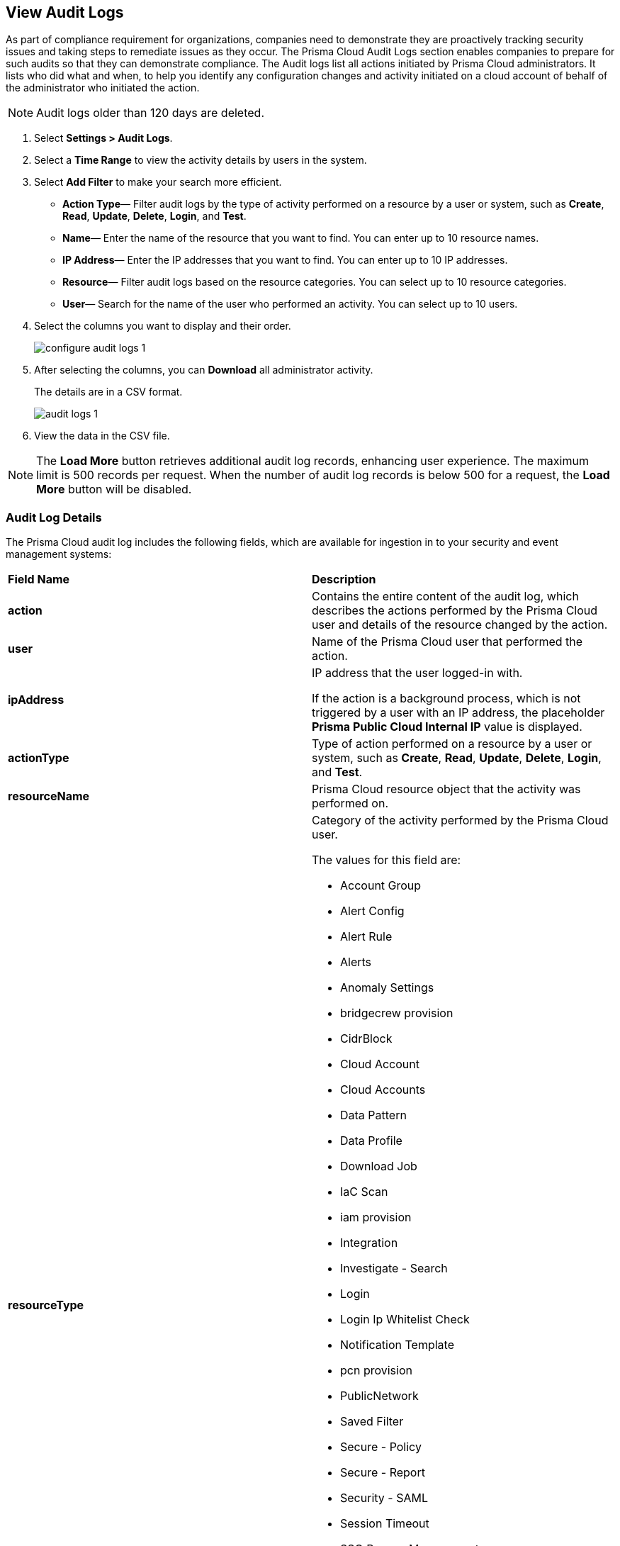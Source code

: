 :topic_type: task
[.task]
[#idf9bae675-8075-493f-a91c-4eb8a2c1c338]
== View Audit Logs

//View audit logs for all the activities performed on Prisma Cloud.

As part of compliance requirement for organizations, companies need to demonstrate they are proactively tracking security issues and taking steps to remediate issues as they occur. The Prisma Cloud Audit Logs section enables companies to prepare for such audits so that they can demonstrate compliance. The Audit logs list all actions initiated by Prisma Cloud administrators. It lists who did what and when, to help you identify any configuration changes and activity initiated on a cloud account of behalf of the administrator who initiated the action. 

NOTE: Audit logs older than 120 days are deleted.


[.procedure]
. Select *Settings > Audit Logs*.

. Select a *Time Range* to view the activity details by users in the system.

. Select *Add Filter* to make your search more efficient.
+
** *Action Type*—  Filter audit logs by the type of activity performed on a resource by a user or system, such as *Create*, *Read*, *Update*, *Delete*, *Login*, and *Test*.

** *Name*—  Enter the name of the resource that you want to find. You can enter up to 10 resource names.

** *IP Address*—  Enter the IP addresses that you want to find. You can enter up to 10 IP addresses.

** *Resource*—  Filter audit logs based on the resource categories. You can select up to 10 resource categories.

** *User*—  Search for the name of the user who performed an activity. You can select up to 10 users.

. Select the columns you want to display and their order.
+
image::administration/configure-audit-logs-1.png[]

. After selecting the columns, you can *Download* all administrator activity.
+
The details are in a CSV format.
+
image::administration/audit-logs-1.png[]

. View the data in the CSV file. 

[NOTE]
====
The *Load More* button retrieves additional audit log records, enhancing user experience. The maximum limit is 500 records per request. When the number of audit log records is below 500 for a request, the *Load More* button will be disabled.
====

//To ensure an efficient user experience, audit log records returned are capped at 100,000. If this number is exceeded you will receive an error message. Modify the request time range to limit records to under 100,000 to resolve the error.


=== Audit Log Details 

The Prisma Cloud audit log includes the following fields, which are available for ingestion in to your security and event management systems:

[cols="50%a,50%a"]
|===
|*Field Name*
|*Description*


|*action*
|Contains the entire content of the audit log, which describes the actions performed by the Prisma Cloud user and details of the resource changed by the action.


|*user*
|Name of the Prisma Cloud user that performed the action.


|*ipAddress*
|IP address that the user logged-in with.

If the action is a background process, which is not triggered by a user with an IP address, the placeholder *Prisma Public Cloud Internal IP* value is displayed.

|*actionType*
|Type of action performed on a resource by a user or system, such as *Create*, *Read*, *Update*, *Delete*, *Login*, and *Test*.

|*resourceName*
|Prisma Cloud resource object that the activity was performed on.


|*resourceType*
|Category of the activity performed by the Prisma Cloud user.

The values for this field are:

* Account Group
* Alert Config
* Alert Rule
* Alerts
* Anomaly Settings
* bridgecrew provision
* CidrBlock
* Cloud Account
* Cloud Accounts
* Data Pattern
* Data Profile
* Download Job
* IaC Scan
* iam provision
* Integration
* Investigate - Search
* Login
* Login Ip Whitelist Check
* Notification Template
* pcn provision
* PublicNetwork
* Saved Filter
* Secure - Policy
* Secure - Report
* Security - SAML
* Session Timeout
* SSO Bypass Management
* TenantConfig
* twistlock provision
* User Management
* User Profile
* User Role
* Suppression
* Enforcement exception rule
* Enforcement default settings
* Repository


|*result*
|Result of the action performed.

The values for this field are:

* Success
* Successful
* True
* Failed
* Failure
* False

|*timestamp*
|Time that the Prisma Cloud audit event occurred, in epoch format and UTC timezone.

|===


[.task]
=== Forward Audit Logs

Get ready for security audits by streamlining your workflow and integrating Prisma Cloud audit logs with your existing reporting infrastructure. With Prisma Cloud you can forward audit logs to AWS SQS or Webhooks.

Follow the steps below to enable audit log forwarding:

[.procedure]
. Select *Settings > Enterprise Settings*.
. Enable *Send Audit Logs to integration*.
. Select the AWS SQS or Webhooks notification channel from the *Select Integration* drop-down.
. Choose the https://docs.paloaltonetworks.com/prisma/prisma-cloud/prisma-cloud-admin/configure-external-integrations-on-prisma-cloud[Add Integration] option if you need to configure a new integration. 
+
All new audit logs that are generated after you enable the integration will be sent to this channel. You can view the audit logs on *Settings > Audit Logs* on Prisma Cloud.

